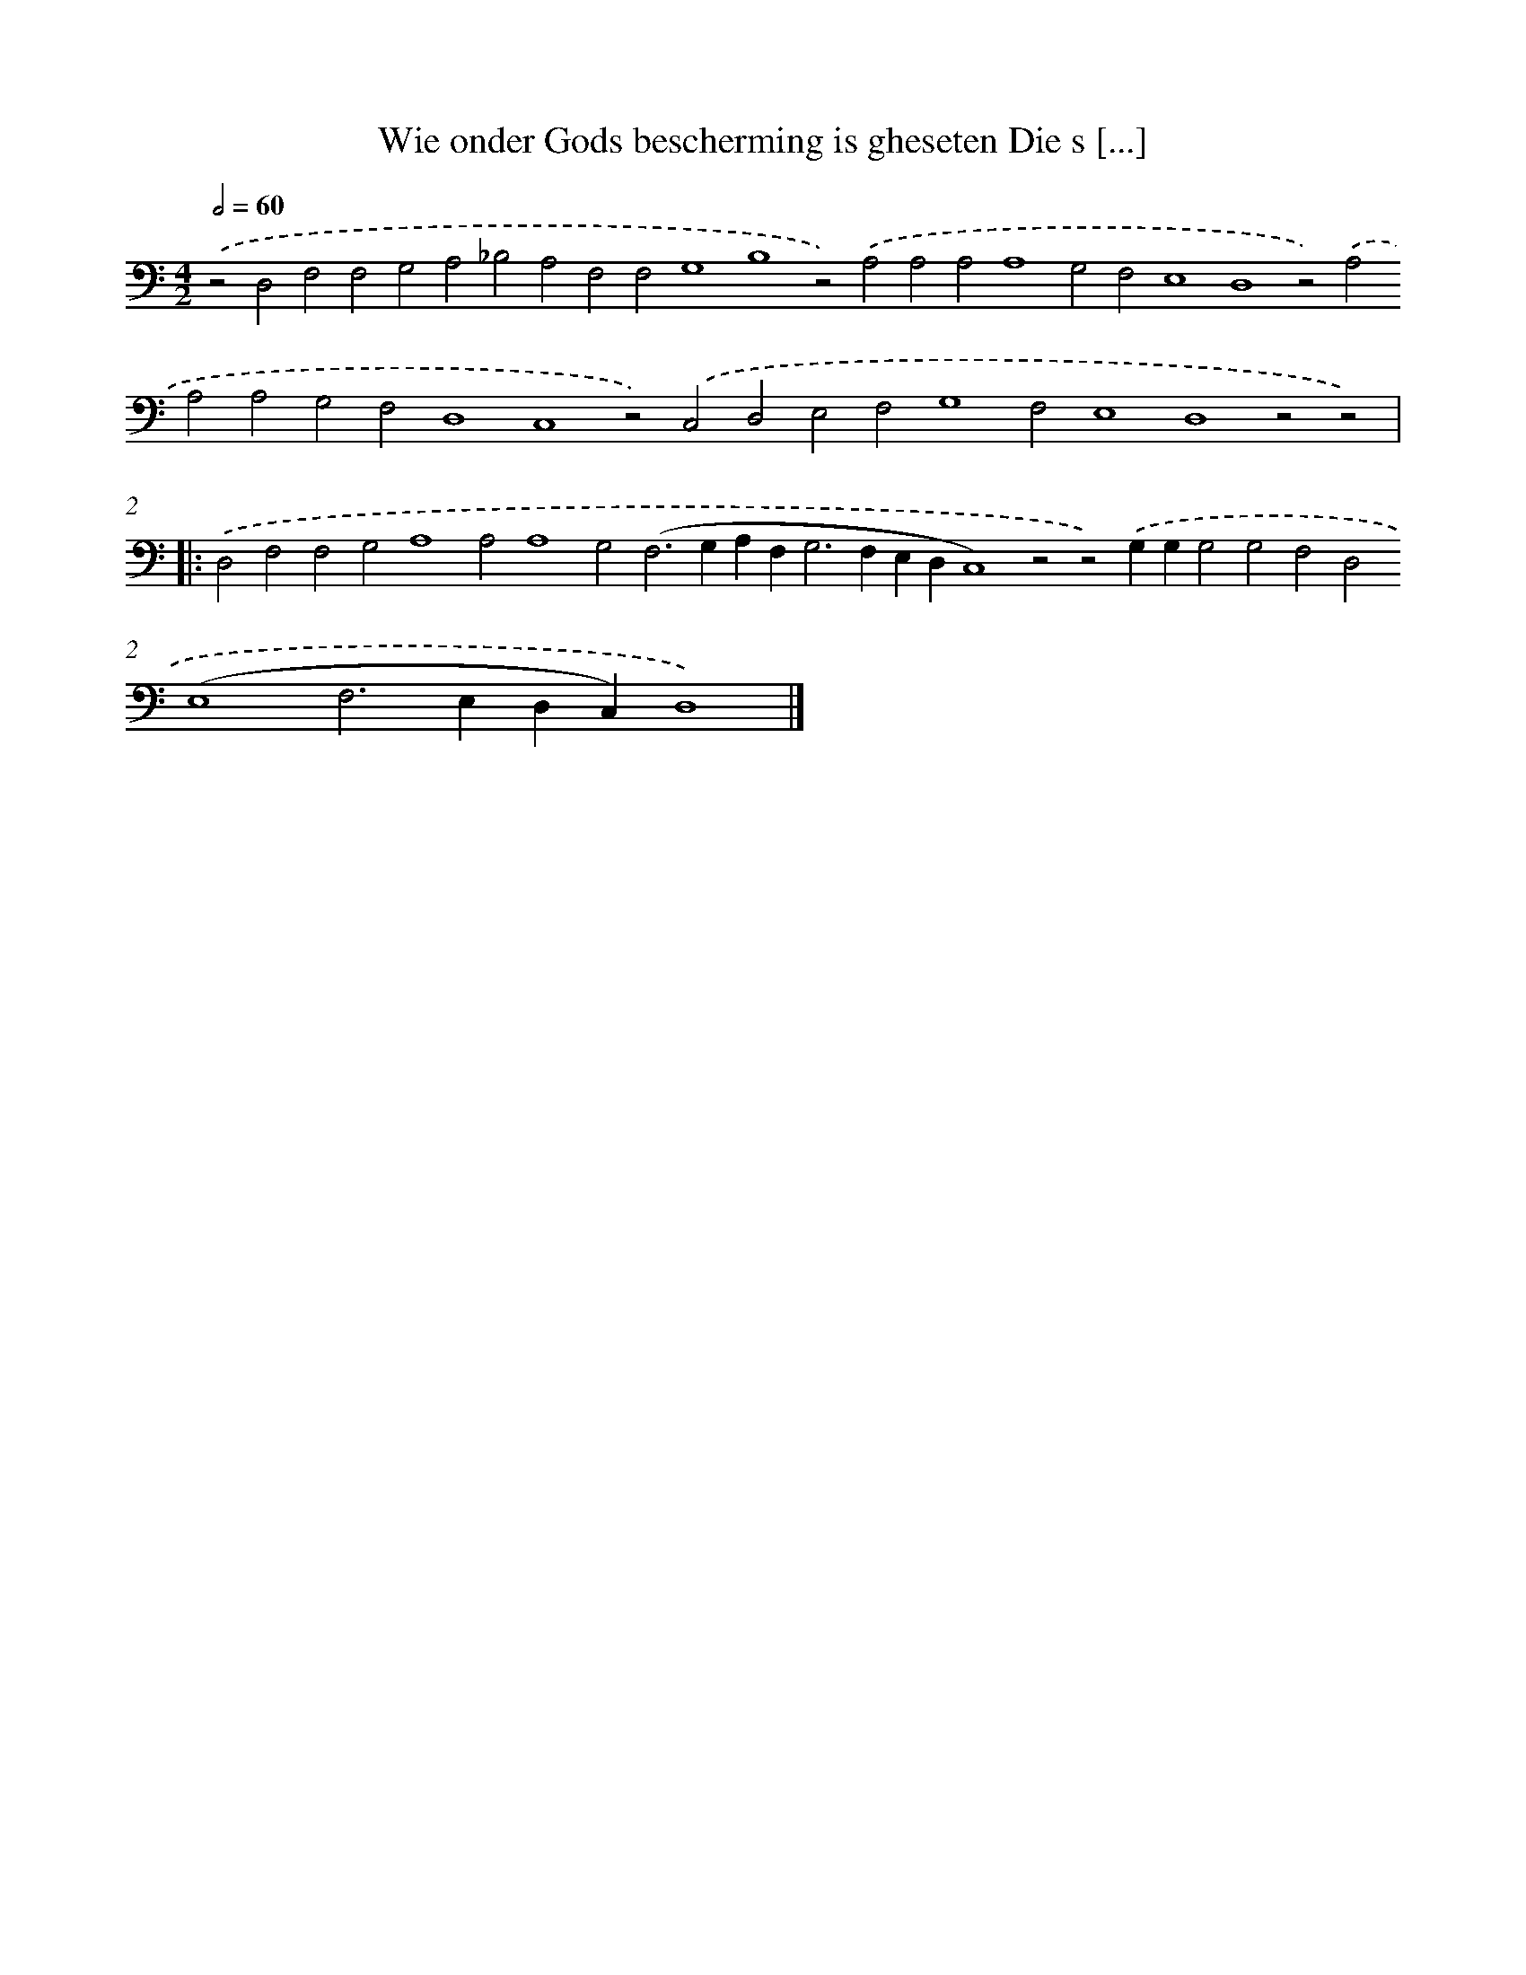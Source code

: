 X: 644
T: Wie onder Gods bescherming is gheseten Die s [...]
%%abc-version 2.0
%%abcx-abcm2ps-target-version 5.9.1 (29 Sep 2008)
%%abc-creator hum2abc beta
%%abcx-conversion-date 2018/11/01 14:35:35
%%humdrum-veritas 2665787429
%%humdrum-veritas-data 3958087489
%%continueall 1
%%barnumbers 0
L: 1/4
M: 4/2
Q: 1/2=60
K: C clef=bass
.('z2D,2F,2F,2G,2A,2_B,2A,2F,2F,2G,4B,4z2).('A,2A,2A,2A,4G,2F,2E,4D,4z2).('A,2A,2A,2G,2F,2D,4C,4z2).('C,2D,2E,2F,2G,4F,2E,4D,4z2z2) ]|:
.('D,2F,2F,2G,2A,4A,2A,4G,2(F,2>G,2A,F,2<G,2F,E,D,C,4)z2z2).('G,G,G,2G,2F,2D,2(E,4F,2>E,2D,C,)D,4) |]
